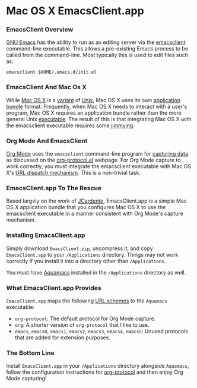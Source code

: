 * Mac OS X EmacsClient.app
*** EmacsClient Overview
[[http://bit.ly/MpiAZM][GNU Emacs]] has the ability to run as an editing server via the [[http://bit.ly/Mpiwcm][emacsclient]] command-line executable. This allows a pre-existing Emacs process to be called from the command-line. Most typically this is used to edit files such as:
#+BEGIN_EXAMPLE
emacsclient $HOME/.emacs.d/init.el
#+END_EXAMPLE

*** EmacsClient And Mac Os X
While [[http://bit.ly/Mpjw03][Mac OS X]] is a [[http://bit.ly/MpjB44][variant]] of [[http://bit.ly/LLCq0P][Unix]], Mac OS X uses its own [[http://bit.ly/MpjWng][application bundle]] format. Frequently, when Mac OS X needs to interact with a user's program, Mac OS X requires an application bundle rather than the more general Unix [[http://bit.ly/Mpk864][executable]]. The result of this is that integrating Mac OS X with the emacsclient executable requires some [[http://bit.ly/MpkNEl][jimmying]].

*** Org Mode And EmacsClient
[[http://bit.ly/zhYdcB][Org Mode]] uses the =emacsclient= command-line program for [[http://bit.ly/MoC0m7][capturing data]] as discussed on the [[http://bit.ly/MpjeX3][org-protocol.el]] webpage. For Org Mode capture to work correctly, you must integrate the emacsclient executable with Mac OS X's [[http://bit.ly/Mpl1eQ][URL dispatch mechanism]]. This is a non-trivial task.

*** EmacsClient.app To The Rescue
Based largely on the work of [[http://bit.ly/Mpl6iG][JCardente]], EmacsClient.app is a simple Mac OS X application bundle that you configures Mac OS X to use the emacsclient executable in a manner consistent with Org Mode's capture mechanism. 

*** Installing EmacsClient.app
Simply download =EmacsClient.zip=, uncompress it, and copy =EmacsClient.app= to your =/Applications= directory. Things may not work correctly if you install it into a directory other than =/Applications=.

You must have [[http://bit.ly/MpoJ8k][Aquamacs]] installed in the =/Applications= directory as well.

*** What EmacsClient.app Provides
=EmacsClient.app= maps the following [[http://bit.ly/MpoR7B][URL schemes]] to the =Aquamacs= executable:
  - =org-protocol=: The default protocol for Org Mode capture.
  - =org=: A shorter version of =org-protocol= that I like to use.
  - =emacs=, =emacs0=, =emacs1=, =emacs2=, =emacs3=, =emacs4=, =emacs5=: Unused protocols that are added for extension purposes.

*** The Bottom Line
Install =EmacsClient.app= in your =/Applications= directory alongside =Aquamacs=, follow the configuration instructions for [[http://bit.ly/MpjeX3][org-protocol]] and then enjoy Org Mode capturing!


